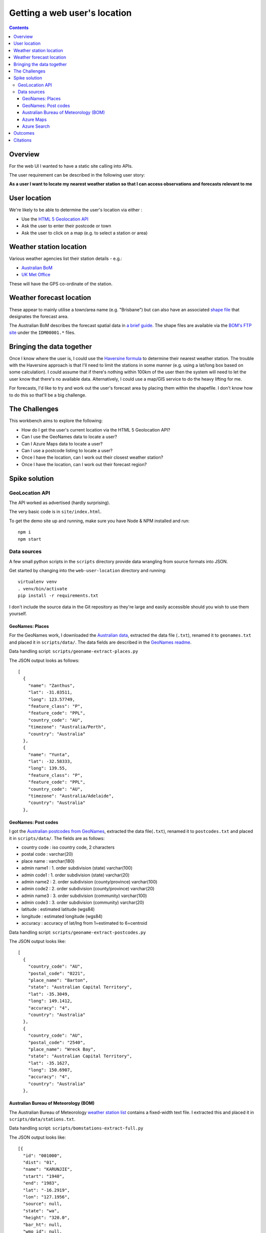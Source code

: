 =============================
Getting a web user's location
=============================

.. contents:: Contents

Overview
--------

For the web UI I wanted to have a static site calling into APIs.

The user requirement can be described in the following user story:

**As a user I want to locate my nearest weather station so that I can access
observations and forecasts relevant to me**

User location
-------------

We're likely to be able to determine the user's location via either :

- Use the `HTML 5 Geolocation API <https://developer.mozilla.org/en-US/docs/Web/API/Geolocation_API>`_
- Ask the user to enter their postcode or town
- Ask the user to click on a map (e.g. to select a station or area)

Weather station location
------------------------

Various weather agencies list their station details - e.g.:

* `Australian BoM <http://www.bom.gov.au/climate/data/stations/>`_
* `UK Met Office <https://www.metoffice.gov.uk/public/weather/climate-network/#?tab=climateNetwork>`_

These will have the GPS co-ordinate of the station.

Weather forecast location
-------------------------

These appear to mainly utilise a town/area name (e.g. "Brisbane") but can also
have an associated `shape file <https://en.wikipedia.org/wiki/Shapefile>`_ that
designates the forecast area.

The Australian BoM describes the forecast spatial data in `a brief
guide <http://reg.bom.gov.au/catalogue/spatialdata.pdf>`_. The shape files are
available via the `BOM's FTP site
<ftp://ftp.bom.gov.au/anon/home/adfd/spatial/>`_ under the ``IDM00001.*`` files.

Bringing the data together
--------------------------

Once I know where the user is, I could use the `Haversine
formula <https://en.wikipedia.org/wiki/Haversine_formula>`_ to determine their
nearest weather station. The trouble with the Haversine approach is that I'll
need to limit the stations in some manner (e.g. using a lat/long box based on
some calculation). I could assume that if there's nothing within 100km of the
user then the system will need to let the user know that there's no available
data. Alternatively, I could use a map/GIS service to do the heavy lifting for
me.

For forecasts, I'd like to try and work out the user's forecast area by placing
them within the shapefile. I don't know how to do this so that'll be a big
challenge.

The Challenges
--------------

This workbench aims to explore the following:

* How do I get the user's current location via the HTML 5 Geolocation API?
* Can I use the GeoNames data to locate a user?
* Can I Azure Maps data to locate a user?
* Can I use a postcode listing to locate a user?
* Once I have the location, can I work out their closest weather station?
* Once I have the location, can I work out their forecast region?

Spike solution
--------------

GeoLocation API
^^^^^^^^^^^^^^^

The API worked as advertised (hardly surprising). 

The very basic code is in ``site/index.html``.

To get the demo site up and running, make sure you have Node & NPM installed and
run::

    npm i
    npm start

Data sources
^^^^^^^^^^^^

A few small python scripts in the ``scripts`` directory provide data wrangling
from source formats into JSON.

Get started by changing into the ``web-user-location`` directory and running::

  virtualenv venv
  . venv/bin/activate
  pip install -r requirements.txt

I don't include the source data in the Git repository as they're large and
easily accessible should you wish to use them yourself.

GeoNames: Places
""""""""""""""""

For the GeoNames work, I downloaded the `Australian data 
<http://download.geonames.org/export/dump/AU.zip>`_, extracted the data file
(``.txt``), renamed it to ``geonames.txt`` and placed it in ``scripts/data/``.
The data fields are described in the `GeoNames readme
<http://download.geonames.org/export/dump/readme.txt>`_.

Data handling script: ``scripts/geoname-extract-places.py``

The JSON output looks as follows::

  [
    {
      "name": "Zanthus",
      "lat": -31.03511,
      "long": 123.57749,
      "feature_class": "P",
      "feature_code": "PPL",
      "country_code": "AU",
      "timezone": "Australia/Perth",
      "country": "Australia"
    },
    {
      "name": "Yunta",
      "lat": -32.58333,
      "long": 139.55,
      "feature_class": "P",
      "feature_code": "PPL",
      "country_code": "AU",
      "timezone": "Australia/Adelaide",
      "country": "Australia"
    },

GeoNames: Post codes
""""""""""""""""""""

I got the `Australian postcodes from GeoNames 
<http://download.geonames.org/export/zip/AU.zip>`_, extracted the data
file(``.txt``), renamed it to ``postcodes.txt`` and placed it in
``scripts/data/``. The fields are as follows:

* country code      : iso country code, 2 characters
* postal code       : varchar(20)
* place name        : varchar(180)
* admin name1       : 1. order subdivision (state) varchar(100)
* admin code1       : 1. order subdivision (state) varchar(20)
* admin name2       : 2. order subdivision (county/province) varchar(100)
* admin code2       : 2. order subdivision (county/province) varchar(20)
* admin name3       : 3. order subdivision (community) varchar(100)
* admin code3       : 3. order subdivision (community) varchar(20)
* latitude          : estimated latitude (wgs84)
* longitude         : estimated longitude (wgs84)
* accuracy          : accuracy of lat/lng from 1=estimated to 6=centroid

Data handling script: ``scripts/geoname-extract-postcodes.py``

The JSON output looks like::

  [
    {
      "country_code": "AU",
      "postal_code": "0221",
      "place_name": "Barton",
      "state": "Australian Capital Territory",
      "lat": -35.3049,
      "long": 149.1412,
      "accuracy": "4",
      "country": "Australia"
    },
    {
      "country_code": "AU",
      "postal_code": "2540",
      "place_name": "Wreck Bay",
      "state": "Australian Capital Territory",
      "lat": -35.1627,
      "long": 150.6907,
      "accuracy": "4",
      "country": "Australia"
    },

Australian Bureau of Meteorology (BOM)
""""""""""""""""""""""""""""""""""""""

The Australian Bureau of Meteorology `weather station
list <ftp://ftp.bom.gov.au/anon2/home/ncc/metadata/sitelists/stations.zip>`_
contains a fixed-width text file. I extracted this and placed it in
``scripts/data/stations.txt``.

Data handling script: ``scripts/bomstations-extract-full.py``

The JSON output looks like::

  [{
    "id": "001000",
    "dist": "01",
    "name": "KARUNJIE",
    "start": "1940",
    "end": "1983",
    "lat": "-16.2919",
    "lon": "127.1956",
    "source": null,
    "state": "wa",
    "height": "320.0",
    "bar_ht": null,
    "wmo_id": null,
    "country": "australia",
    "country_code": "AU",
    "provider": "bom"
  }, {
    "id": "001001",
    "dist": "01",
    "name": "OOMBULGURRI",
    "start": "1914",
    "end": "2012",
    "lat": "-15.1806",
    "lon": "127.8456",
    "source": "GPS",
    "state": "wa",
    "height": "2.0",
    "bar_ht": null,
    "wmo_id": null,
    "country": "australia",
    "country_code": "AU",
    "provider": "bom"
  }

Azure Maps
""""""""""

The `Azure Maps service <https://azure.microsoft.com/en-au/services/azure-maps/>`_ provides a number of useful APIs.

The following query for the suburb of "Burpengary"::

    https://atlas.microsoft.com/search/address/json?api-version=1.0&query=burpengary&countrySet=AU&subscription-key=<KEY>

Yielded the response below::

  {
    "summary": {
      "query": "burpengary",
      "queryType": "NON_NEAR",
      "queryTime": 22,
      "numResults": 6,
      "offset": 0,
      "totalResults": 6,
      "fuzzyLevel": 1
    },
    "results": [
      {
        "type": "Geography",
        "id": "AU/GEO/p0/9961",
        "score": 4.5,
        "info": "search:ta:036043075000418-AU",
        "entityType": "MunicipalitySubdivision",
        "address": {
          "municipalitySubdivision": "Burpengary",
          "municipality": "Brisbane",
          "countrySecondarySubdivision": "Brisbane",
          "countrySubdivision": "Queensland",
          "countryCode": "AU",
          "country": "Australia",
          "countryCodeISO3": "AUS",
          "freeformAddress": "Brisbane Burpengary, Queensland"
        },
        "position": {
          "lat": -27.15282,
          "lon": 152.97663
        },
        "viewport": {
          "topLeftPoint": {
            "lat": -27.12433,
            "lon": 152.91752
          },
          "btmRightPoint": {
            "lat": -27.18634,
            "lon": 152.98447
          }
        },
        "boundingBox": {
          "topLeftPoint": {
            "lat": -27.12433,
            "lon": 152.91752
          },
          "btmRightPoint": {
            "lat": -27.18634,
            "lon": 152.98447
          }
        },
        "dataSources": {
          "geometry": {
            "id": "00005831-3200-1200-0000-00007d320280"
          }
        }
      },
      ...
    ]
  }

Entering just a postcode gives a reasonable result:

    https://atlas.microsoft.com/search/address/json?api-version=1.0&query=4000&countrySet=AU&subscription-key=<KEY>

with the properties listing the suburbs covered by the postcode::

  "municipalitySubdivision": "Spring Hill, Petrie Terrace, Brisbane CBD"

Azure Search
""""""""""""

The GeoNames data was easily wrangled and gave a list of towns as well as
postcodes for towns. These could be put into a service such as Azure Search for easy lookups. There's a `webcast regarding Geo-spatial search with Azure Search <https://azure.microsoft.com/en-us/resources/videos/azure-search-and-geospatial-data/>`_ with the ```EDM.GeographyPoint`` data type<https://docs.microsoft.com/en-gb/rest/api/searchservice/Supported-data-types>`_ in the index.


Outcomes
--------

The work undertaken here helped me determine a direction for fulfilling the user story being explored:

**As a user I want to locate my nearest weather station so that I can access observations and forecasts relevant to me**

The following approach will be taken:

- Store the BOM weather station data in CosmosDB and feed these into Azure Search.
- Store the GeoNames postcode and locations data in CosmosDB and feed these into Azure Search.
- Provide the user with various UI inputs to help them find their closest
  weather station:
  - Pre-set weather stations for capital cities
  - HTML 5 GeoLocation API
  - Postcode lookup
  - Suburb/town lookup (we don't need their full address)
- Use Azure Search's Geo Spatial functionality to find nearby weather stations.

Citations
---------

- The GeoNames data is licensed under a `Creative Commons Attribution 3.0
  License <http://creativecommons.org/licenses/by/3.0/>`_

- The Australian Bureau of Meteorology data is `Copyright Commonwealth of Australia 2018, Bureau of Meteorology <http://www.bom.gov.au/other/copyright.shtml?ref=ftr>`_
